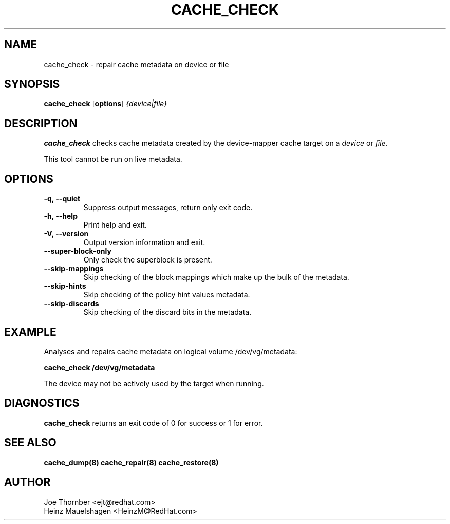 .TH CACHE_CHECK 8 "Thin Provisioning Tools" "Red Hat, Inc." \" -*- nroff -*-
.SH NAME
cache_check \- repair cache metadata on device or file

.SH SYNOPSIS
.B cache_check
.RB [ options ]
.I {device|file}

.SH DESCRIPTION
.B cache_check
checks cache  metadata created by
the device-mapper cache target on a
.I device
or
.I file.

This tool cannot be run on live metadata.

.SH OPTIONS
.IP "\fB\-q, \-\-quiet\fP"
Suppress output messages, return only exit code.

.IP "\fB\-h, \-\-help\fP"
Print help and exit.

.IP "\fB\-V, \-\-version\fP"
Output version information and exit.

.IP "\fB\-\-super\-block\-only\fP"
Only check the superblock is present.

.IP "\fB\-\-skip-mappings\fP"
Skip checking of the block mappings which make up the bulk of the
metadata.

.IP "\fB\-\-skip-hints\fP"
Skip checking of the policy hint values metadata.

.IP "\fB\-\-skip-discards\fP"
Skip checking of the discard bits in the metadata.

.SH EXAMPLE
Analyses and repairs cache metadata on logical volume
/dev/vg/metadata:
.sp
.B cache_check /dev/vg/metadata

The device may not be actively used by the target
when running.

.SH DIAGNOSTICS
.B cache_check
returns an exit code of 0 for success or 1 for error.

.SH SEE ALSO
.B cache_dump(8)
.B cache_repair(8)
.B cache_restore(8)

.SH AUTHOR
Joe Thornber <ejt@redhat.com>
.br
Heinz Mauelshagen <HeinzM@RedHat.com>
